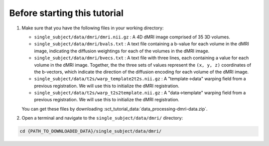 Before starting this tutorial
#############################

#. Make sure that you have the following files in your working directory:

   * ``single_subject/data/dmri/dmri.nii.gz`` : A 4D dMRI image comprised of 35 3D volumes.
   * ``single_subject/data/dmri/bvals.txt`` : A text file containing a b-value for each volume in the dMRI image, indicating the diffusion weightings for each of the volumes in the dMRI image.
   * ``single_subject/data/dmri/bvecs.txt`` : A text file with three lines, each containing a value for each volume in the dMRI image. Together, the the three sets of values represent the ``(x, y, z)`` coordinates of the b-vectors, which indicate the direction of the diffusion encoding for each volume of the dMRI image.
   * ``single_subject/data/t2s/warp_template2t2s.nii.gz`` : A "template->data" warping field from a previous registration. We will use this to initialize the dMRI registration.
   * ``single_subject/data/t2s/warp_t2s2template.nii.gz`` : A "data->template" warping field from a previous registration. We will use this to initialize the dMRI registration.

   You can get these files by downloading :sct_tutorial_data:`data_processing-dmri-data.zip`.


#. Open a terminal and navigate to the ``single_subject/data/dmri/`` directory:

.. code:: sh

   cd {PATH_TO_DOWNLOADED_DATA}/single_subject/data/dmri/